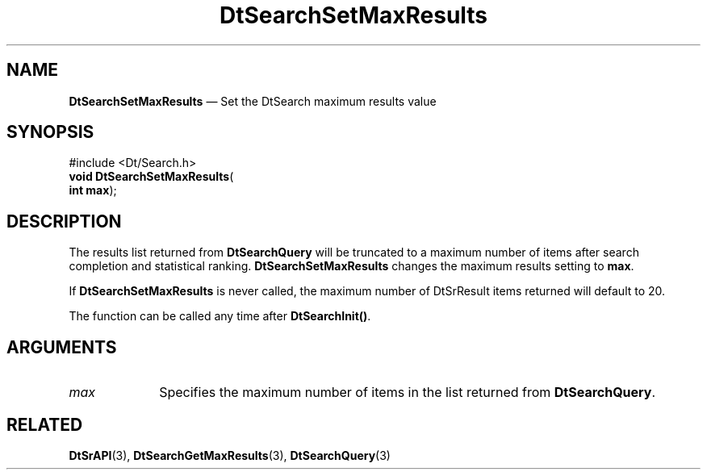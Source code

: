 '\" t
...\" dtsrsmrs.sgm 1996
.de P!
.fl
\!!1 setgray
.fl
\\&.\"
.fl
\!!0 setgray
.fl			\" force out current output buffer
\!!save /psv exch def currentpoint translate 0 0 moveto
\!!/showpage{}def
.fl			\" prolog
.sy sed -e 's/^/!/' \\$1\" bring in postscript file
\!!psv restore
.
.de pF
.ie     \\*(f1 .ds f1 \\n(.f
.el .ie \\*(f2 .ds f2 \\n(.f
.el .ie \\*(f3 .ds f3 \\n(.f
.el .ie \\*(f4 .ds f4 \\n(.f
.el .tm ? font overflow
.ft \\$1
..
.de fP
.ie     !\\*(f4 \{\
.	ft \\*(f4
.	ds f4\"
'	br \}
.el .ie !\\*(f3 \{\
.	ft \\*(f3
.	ds f3\"
'	br \}
.el .ie !\\*(f2 \{\
.	ft \\*(f2
.	ds f2\"
'	br \}
.el .ie !\\*(f1 \{\
.	ft \\*(f1
.	ds f1\"
'	br \}
.el .tm ? font underflow
..
.ds f1\"
.ds f2\"
.ds f3\"
.ds f4\"
.ta 8n 16n 24n 32n 40n 48n 56n 64n 72n 
.TH "DtSearchSetMaxResults" "library call"
.SH "NAME"
\fBDtSearchSetMaxResults\fP \(em Set the DtSearch maximum results value
.SH "SYNOPSIS"
.PP
.nf
#include <Dt/Search\&.h>
\fBvoid \fBDtSearchSetMaxResults\fP\fR(
\fBint \fBmax\fR\fR);
.fi
.SH "DESCRIPTION"
.PP
The results list returned from \fBDtSearchQuery\fP will
be truncated to a maximum number of items after search completion and
statistical ranking\&. \fBDtSearchSetMaxResults\fP changes
the maximum results setting to \fBmax\fP\&.
.PP
If \fBDtSearchSetMaxResults\fP is never called, the
maximum number of DtSrResult items returned will default to 20\&.
.PP
The function can be called any time after
\fBDtSearchInit()\fP\&.
.SH "ARGUMENTS"
.IP "\fImax\fP" 10
Specifies the maximum number of items in the list returned from
\fBDtSearchQuery\fP\&.
.SH "RELATED"
.PP
\fBDtSrAPI\fP(3),
\fBDtSearchGetMaxResults\fP(3),
\fBDtSearchQuery\fP(3)
...\" created by instant / docbook-to-man, Sun 02 Sep 2012, 09:40
